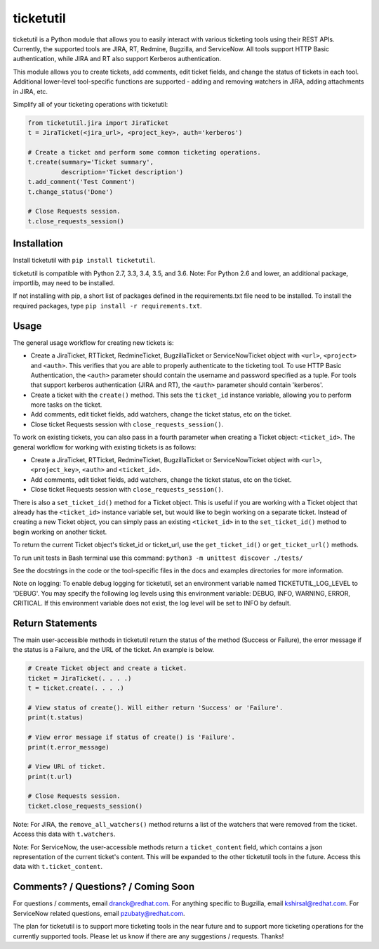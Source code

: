 ticketutil
==========

.. image:: https://img.shields.io/badge/python-2.7%2C%203.3%2C%203.4%2C%203.5%2C%203.6-blue.svg
    :target: https://pypi.python.org/pypi/ticketutil/1.2.0

.. image:: https://img.shields.io/badge/pypi-v1.2.0-blue.svg
    :target: https://pypi.python.org/pypi/ticketutil/1.2.0

ticketutil is a Python module that allows you to easily interact with
various ticketing tools using their REST APIs. Currently, the supported
tools are JIRA, RT, Redmine, Bugzilla, and ServiceNow. All tools support
HTTP Basic authentication, while JIRA and RT also support Kerberos
authentication.

This module allows you to create tickets, add comments, edit ticket
fields, and change the status of tickets in each tool. Additional
lower-level tool-specific functions are supported - adding and removing
watchers in JIRA, adding attachments in JIRA, etc.

Simplify all of your ticketing operations with ticketutil:

.. code-block:: python

    from ticketutil.jira import JiraTicket
    t = JiraTicket(<jira_url>, <project_key>, auth='kerberos')

    # Create a ticket and perform some common ticketing operations.
    t.create(summary='Ticket summary',
             description='Ticket description')
    t.add_comment('Test Comment')
    t.change_status('Done')

    # Close Requests session.
    t.close_requests_session()

Installation
------------

Install ticketutil with ``pip install ticketutil``.

ticketutil is compatible with Python 2.7, 3.3, 3.4, 3.5, and 3.6.
Note: For Python 2.6 and lower, an additional package, importlib, may
need to be installed.

If not installing with pip, a short list of packages defined in the
requirements.txt file need to be installed. To install the required
packages, type ``pip install -r requirements.txt``.

Usage
-----

The general usage workflow for creating new tickets is:

* Create a JiraTicket, RTTicket, RedmineTicket, BugzillaTicket
  or ServiceNowTicket object with ``<url>``, ``<project>`` and ``<auth>``. This
  verifies that you are able to properly authenticate to the ticketing tool.
  To use HTTP Basic Authentication, the ``<auth>`` parameter should contain the
  username and password specified as a tuple. For tools that support kerberos
  authentication (JIRA and RT), the ``<auth>`` parameter should contain
  'kerberos'.
* Create a ticket with the ``create()`` method. This sets the ``ticket_id``
  instance variable, allowing you to perform more tasks on the ticket.
* Add comments, edit ticket fields, add watchers, change the ticket
  status, etc on the ticket.
* Close ticket Requests session with ``close_requests_session()``.

To work on existing tickets, you can also pass in a fourth parameter
when creating a Ticket object: ``<ticket_id>``. The general workflow for
working with existing tickets is as follows:

* Create a JiraTicket, RTTicket, RedmineTicket, BugzillaTicket
  or ServiceNowTicket object with ``<url>``, ``<project_key>``, ``<auth>`` and
  ``<ticket_id>``.
* Add comments, edit ticket fields, add watchers, change the ticket
  status, etc on the ticket.
* Close ticket Requests session with ``close_requests_session()``.

There is also a ``set_ticket_id()`` method for a Ticket object. This is
useful if you are working with a Ticket object that already has the
``<ticket_id>`` instance variable set, but would like to begin working
on a separate ticket. Instead of creating a new Ticket object, you can
simply pass an existing ``<ticket_id>`` in to the ``set_ticket_id()``
method to begin working on another ticket.

To return the current Ticket object's ticket_id or ticket_url, use the
``get_ticket_id()`` or ``get_ticket_url()`` methods.

To run unit tests in Bash terminal use this command:
``python3 -m unittest discover ./tests/``

See the docstrings in the code or the tool-specific files in the docs
and examples directories for more information.

Note on logging: To enable debug logging for ticketutil, set an environment
variable named TICKETUTIL_LOG_LEVEL to 'DEBUG'. You may specify the following
log levels using this environment variable: DEBUG, INFO, WARNING, ERROR,
CRITICAL. If this environment variable does not exist, the log level will be
set to INFO by default.

Return Statements
-----------------

The main user-accessible methods in ticketutil return the status of the method
(Success or Failure), the error message if the status is a Failure, and the
URL of the ticket. An example is below.

.. code-block:: python

    # Create Ticket object and create a ticket.
    ticket = JiraTicket(. . . .)
    t = ticket.create(. . . .)

    # View status of create(). Will either return 'Success' or 'Failure'.
    print(t.status)

    # View error message if status of create() is 'Failure'.
    print(t.error_message)

    # View URL of ticket.
    print(t.url)

    # Close Requests session.
    ticket.close_requests_session()

Note: For JIRA, the ``remove_all_watchers()`` method returns a list of the
watchers that were removed from the ticket. Access this data with
``t.watchers``.

Note: For ServiceNow, the user-accessible methods return a ``ticket_content``
field, which contains a json representation of the current ticket's content.
This will be expanded to the other ticketutil tools in the future. Access this
data with ``t.ticket_content``.

Comments? / Questions? / Coming Soon
------------------------------------

For questions / comments, email dranck@redhat.com.
For anything specific to Bugzilla, email kshirsal@redhat.com.
For ServiceNow related questions, email pzubaty@redhat.com.

The plan for ticketutil is to support more ticketing tools in the near
future and to support more ticketing operations for the currently
supported tools. Please let us know if there are any suggestions /
requests.
Thanks!
